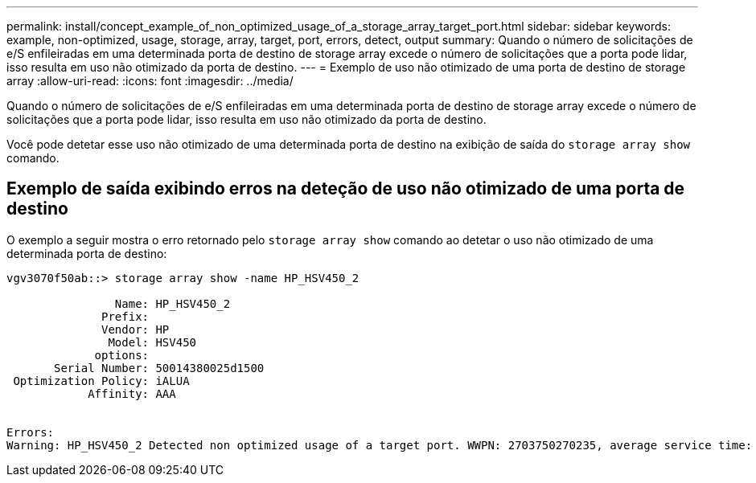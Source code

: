 ---
permalink: install/concept_example_of_non_optimized_usage_of_a_storage_array_target_port.html 
sidebar: sidebar 
keywords: example, non-optimized, usage, storage, array, target, port, errors, detect, output 
summary: Quando o número de solicitações de e/S enfileiradas em uma determinada porta de destino de storage array excede o número de solicitações que a porta pode lidar, isso resulta em uso não otimizado da porta de destino. 
---
= Exemplo de uso não otimizado de uma porta de destino de storage array
:allow-uri-read: 
:icons: font
:imagesdir: ../media/


[role="lead"]
Quando o número de solicitações de e/S enfileiradas em uma determinada porta de destino de storage array excede o número de solicitações que a porta pode lidar, isso resulta em uso não otimizado da porta de destino.

Você pode detetar esse uso não otimizado de uma determinada porta de destino na exibição de saída do `storage array show` comando.



== Exemplo de saída exibindo erros na deteção de uso não otimizado de uma porta de destino

O exemplo a seguir mostra o erro retornado pelo `storage array show` comando ao detetar o uso não otimizado de uma determinada porta de destino:

[listing]
----
vgv3070f50ab::> storage array show -name HP_HSV450_2

                Name: HP_HSV450_2
              Prefix:
              Vendor: HP
               Model: HSV450
             options:
       Serial Number: 50014380025d1500
 Optimization Policy: iALUA
            Affinity: AAA


Errors:
Warning: HP_HSV450_2 Detected non optimized usage of a target port. WWPN: 2703750270235, average service time: 215ms, average latency: 30ms
----